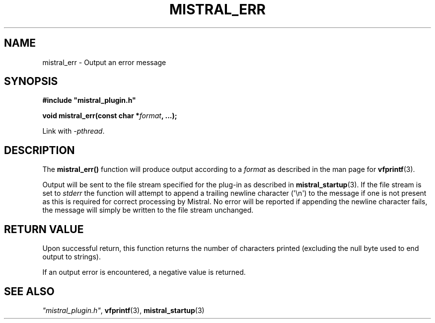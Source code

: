 .TH MISTRAL_ERR 3 2017-06-22 Ellexus "Mistral Plug-in Programmer's Manual"
.SH NAME
mistral_err \- Output an error message
.SH SYNOPSIS
.nf
.B #include """mistral_plugin.h"""
.sp
.BI "void mistral_err(const char *" format ", ...);"
.fi
.sp
Link with \fI\-pthread\fP.
.sp
.SH DESCRIPTION
The \fBmistral_err()\fP function will produce output according to a
\fIformat\fP as described in the man page for \fBvfprintf\fP(3).
.LP
Output will be sent to the file stream specified for the plug-in as
described in \fBmistral_startup\fP(3).
If the file stream is set to \fIstderr\fP the function will attempt
to append a trailing newline character (\(aq\en\(aq) to the message
if one is not present as this is required for correct processing by
Mistral.
No error will be reported if appending the newline character fails, the
message will simply be written to the file stream unchanged.
.sp
.SH RETURN VALUE
Upon successful return, this function returns the number of characters
printed (excluding the null byte used to end output to strings).
.LP
If an output error is encountered, a negative value is returned.
.SH "SEE ALSO"
\fI"mistral_plugin.h"\fP, \fBvfprintf\fP(3), \fBmistral_startup\fP(3)

